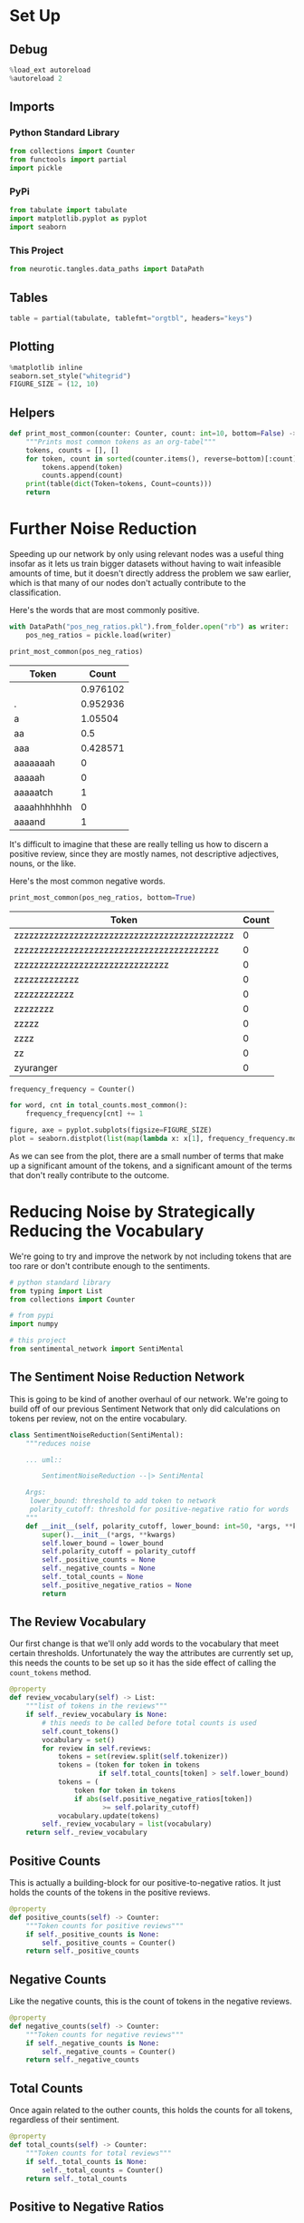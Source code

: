 #+BEGIN_COMMENT
.. title: Further Noise Reduction
.. slug: further-noise-reduction
.. date: 2018-11-13 21:15:00 UTC-08:00
.. tags: sentiment analysis,lectures
.. category: Sentiment Analysis
.. link: 
.. description: Using term frequency to reduce the complexity.
.. type: text
#+END_COMMENT
#+OPTIONS: ^:{}
#+TOC: headlines 1
* Set Up
** Debug
#+BEGIN_SRC python :session sentiment :results none
%load_ext autoreload
%autoreload 2
#+END_SRC
** Imports
*** Python Standard Library
#+BEGIN_SRC python :session sentiment :results none
from collections import Counter
from functools import partial
import pickle
#+END_SRC
*** PyPi
#+BEGIN_SRC python :session sentiment :results none
from tabulate import tabulate
import matplotlib.pyplot as pyplot
import seaborn
#+END_SRC
*** This Project
#+BEGIN_SRC python :session sentiment :results none
from neurotic.tangles.data_paths import DataPath
#+END_SRC
** Tables
#+BEGIN_SRC python :session sentiment :results none
table = partial(tabulate, tablefmt="orgtbl", headers="keys")
#+END_SRC
** Plotting
#+BEGIN_SRC python :session sentiment :results none
%matplotlib inline
seaborn.set_style("whitegrid")
FIGURE_SIZE = (12, 10)
#+END_SRC
** Helpers
#+BEGIN_SRC python :session sentiment :results none
def print_most_common(counter: Counter, count: int=10, bottom=False) -> None:
    """Prints most common tokens as an org-tabel"""
    tokens, counts = [], []
    for token, count in sorted(counter.items(), reverse=bottom)[:count]:
        tokens.append(token)
        counts.append(count)
    print(table(dict(Token=tokens, Count=counts)))
    return
#+END_SRC

* Further Noise Reduction
  Speeding up our network by only using relevant nodes was a useful thing insofar as it lets us train bigger datasets without having to wait infeasible amounts of time, but it doesn't directly address the problem we saw earlier, which is that many of our nodes don't actually contribute to the classification.

Here's the words that are most commonly positive.

#+BEGIN_SRC python :session sentiment :results none
with DataPath("pos_neg_ratios.pkl").from_folder.open("rb") as writer:
    pos_neg_ratios = pickle.load(writer)
#+END_SRC

#+BEGIN_SRC python :session sentiment :results output raw :exports both
print_most_common(pos_neg_ratios)
#+END_SRC

#+RESULTS:
| Token       |    Count |
|-------------+----------|
|             | 0.976102 |
| .           | 0.952936 |
| a           |  1.05504 |
| aa          |      0.5 |
| aaa         | 0.428571 |
| aaaaaaah    |        0 |
| aaaaah      |        0 |
| aaaaatch    |        1 |
| aaaahhhhhhh |        0 |
| aaaand      |        1 |

It's difficult to imagine that these are really telling us how to discern a positive review, since they are mostly names, not descriptive adjectives, nouns, or the like.


Here's the most common negative words.

#+BEGIN_SRC python :session sentiment :results output raw :exports both
print_most_common(pos_neg_ratios, bottom=True)
#+END_SRC

#+RESULTS:
| Token                                        | Count |
|----------------------------------------------+-------|
| zzzzzzzzzzzzzzzzzzzzzzzzzzzzzzzzzzzzzzzzzzzz |     0 |
| zzzzzzzzzzzzzzzzzzzzzzzzzzzzzzzzzzzzzzzzz    |     0 |
| zzzzzzzzzzzzzzzzzzzzzzzzzzzzzzz              |     0 |
| zzzzzzzzzzzzz                                |     0 |
| zzzzzzzzzzzz                                 |     0 |
| zzzzzzzz                                     |     0 |
| zzzzz                                        |     0 |
| zzzz                                         |     0 |
| zz                                           |     0 |
| zyuranger                                    |     0 |



#+BEGIN_SRC python :session sentiment :results none
frequency_frequency = Counter()

for word, cnt in total_counts.most_common():
    frequency_frequency[cnt] += 1
#+END_SRC

#+BEGIN_SRC python :session sentiment :results raw drawer :ipyfile ../../../files/posts/nano/sentiment_analysis/further-noise-reduction/frequencies.png
figure, axe = pyplot.subplots(figsize=FIGURE_SIZE)
plot = seaborn.distplot(list(map(lambda x: x[1], frequency_frequency.most_common())))
#+END_SRC

#+RESULTS:
:RESULTS:
# Out[53]:
[[file:../../../files/posts/nano/sentiment_analysis/further-noise-reduction/frequencies.png]]
:END:

[[file:frequencies.png]]

As we can see from the plot, there are a small number of terms that make up a significant amount of the tokens, and a significant amount of the terms that don't really contribute to the outcome.

* Reducing Noise by Strategically Reducing the Vocabulary

We're going to try and improve the network by not including tokens that are too rare or don't contribute enough to the sentiments.

#+BEGIN_SRC python :tangle sentiment_noise_reduction.py :exports none
<<sentiment-network-noise-reduction-imports>>

<<sentiment-network-noise-reduction>>

<<sentiment-network-noise-reduction-review-vocabulary>>

<<sentiment-network-noise-reduction-positive-counts>>

<<sentiment-network-noise-reduction-negative-counts>>

<<sentiment-network-noise-reduction-total-counts>>

<<sentiment-network-noise-reduction-positive-negative>>

<<sentiment-network-noise-reduction-count-tokens>>

<<sentiment-network-noise-reduction-reset-counters>>
#+END_SRC

#+BEGIN_SRC python :noweb-ref sentiment-network-noise-reduction-imports
# python standard library
from typing import List
from collections import Counter

# from pypi
import numpy

# this project
from sentimental_network import SentiMental
#+END_SRC

** The Sentiment Noise Reduction Network
   This is going to be kind of another overhaul of our network. We're going to build off of our previous Sentiment Network that only did calculations on tokens per review, not on the entire vocabulary.
#+BEGIN_SRC python :noweb-ref sentiment-network-noise-reduction
class SentimentNoiseReduction(SentiMental):
    """reduces noise

    ... uml::
        
        SentimentNoiseReduction --|> SentiMental

    Args:
     lower_bound: threshold to add token to network
     polarity_cutoff: threshold for positive-negative ratio for words
    """
    def __init__(self, polarity_cutoff, lower_bound: int=50, *args, **kwargs):
        super().__init__(*args, **kwargs)
        self.lower_bound = lower_bound
        self.polarity_cutoff = polarity_cutoff
        self._positive_counts = None
        self._negative_counts = None
        self._total_counts = None
        self._positive_negative_ratios = None
        return
#+END_SRC
** The Review Vocabulary
   Our first change is that we'll only add words to the vocabulary that meet certain thresholds. Unfortunately the way the attributes are currently set up, this needs the counts to be set up so it has the side effect of calling the =count_tokens= method.
#+BEGIN_SRC python :noweb-ref sentiment-network-noise-reduction-review-vocabulary
    @property
    def review_vocabulary(self) -> List:
        """list of tokens in the reviews"""
        if self._review_vocabulary is None:
            # this needs to be called before total counts is used
            self.count_tokens()
            vocabulary = set()
            for review in self.reviews:
                tokens = set(review.split(self.tokenizer))
                tokens = (token for token in tokens
                          if self.total_counts[token] > self.lower_bound)
                tokens = (
                    token for token in tokens
                    if abs(self.positive_negative_ratios[token])
                           >= self.polarity_cutoff)
                vocabulary.update(tokens)
            self._review_vocabulary = list(vocabulary)
        return self._review_vocabulary
#+END_SRC
** Positive Counts
   This is actually a building-block for our positive-to-negative ratios. It just holds the counts of the tokens in the positive reviews.
#+BEGIN_SRC python :noweb-ref sentiment-network-noise-reduction-positive-counts
    @property
    def positive_counts(self) -> Counter:
        """Token counts for positive reviews"""
        if self._positive_counts is None:
            self._positive_counts = Counter()
        return self._positive_counts
#+END_SRC
** Negative Counts
   Like the negative counts, this is the count of tokens in the negative reviews.
#+BEGIN_SRC python :noweb-ref sentiment-network-noise-reduction-negative-counts
    @property
    def negative_counts(self) -> Counter:
        """Token counts for negative reviews"""
        if self._negative_counts is None:
            self._negative_counts = Counter()
        return self._negative_counts
#+END_SRC
** Total Counts
   Once again related to the outher counts, this holds the counts for all tokens, regardless of their sentiment.
#+BEGIN_SRC python :noweb-ref sentiment-network-noise-reduction-total-counts
    @property
    def total_counts(self) -> Counter:
        """Token counts for total reviews"""
        if self._total_counts is None:
            self._total_counts = Counter()
        return self._total_counts
#+END_SRC
** Positive to Negative Ratios
   This holds the logarithms of the ratios of positive to negative sentiments for a given token.
#+BEGIN_SRC python :noweb-ref sentiment-network-noise-reduction-positive-negative
    @property
    def positive_negative_ratios(self) -> Counter:
        """log-ratio of positive to negative reviews"""
        if self._positive_negative_ratios is None:
            positive_negative_ratios = Counter()
            positive_negative_ratios.update(
                {token:
                 self.positive_counts[token]
                 /(self.negative_counts[token] + 1)
                 for token in self.total_counts})
            for token, ratio in positive_negative_ratios.items():
                if ratio > 1:
                    positive_negative_ratios[token] = numpy.log(ratio)
                else:
                    positive_negative_ratios[token] = -numpy.log(1/(ratio + 0.01))
            self._positive_negative_ratios = Counter()
            self._positive_negative_ratios.update(positive_negative_ratios)
        return self._positive_negative_ratios
#+END_SRC

** Count Tokens
   This is a method to populate the token counters.
#+BEGIN_SRC python :noweb-ref sentiment-network-noise-reduction-count-tokens
    def count_tokens(self):
        """Populate the count-tokens"""
        self.reset_counters()
        for label, review in zip(self.labels, self.reviews):
            tokens = review.split(self.tokenizer)
            self.total_counts.update(tokens)
            if label == "POSITIVE":
                self.positive_counts.update(tokens)        
            else:
                self.negative_counts.update(tokens)
        return
#+END_SRC
** Reset Counters
   This sets all the counters back to none. It is called by the =count_tokens= method, but in practice shouldn't really be needed.
#+BEGIN_SRC python :noweb-ref sentiment-network-noise-reduction-reset-counters
    def reset_counters(self):
        """Set the counters back to none"""
        self._positive_counts = None
        self._negative_counts = None
        self._total_counts = None
        self._positive_negative_ratios = None
        return
#+END_SRC

** Train and Test The Network
#+BEGIN_SRC python :session sentiment :results none
with DataPath("x_train.pkl").from_folder.open("rb") as reader:
    x_train = pickle.load(reader)

with DataPath("y_train.pkl").from_folder.open("rb") as reader:
    y_train = pickle.load(reader)
#+END_SRC

#+BEGIN_SRC python :session sentiment :results none
from sentiment_noise_reduction import SentimentNoiseReduction
sentimental = SentimentNoiseReduction(lower_bound=20,
                                      polarity_cutoff=0.05,
                                      learning_rate=0.01,
                                      verbose=True)
#+END_SRC

#+BEGIN_SRC python :session sentiment :results output :exports both
sentimental.train(x_train, y_train)
#+END_SRC

#+RESULTS:
#+begin_example
Progress: 0.00 % Speed(reviews/sec): 0.00 Error: [-0.5] #Correct: 1 #Trained: 1 Training Accuracy: 100.00 %
Progress: 4.17 % Speed(reviews/sec): 111.11 Error: [-0.36634265] #Correct: 748 #Trained: 1001 Training Accuracy: 74.73 %
Progress: 8.33 % Speed(reviews/sec): 200.00 Error: [-0.2621193] #Correct: 1549 #Trained: 2001 Training Accuracy: 77.41 %
Progress: 12.50 % Speed(reviews/sec): 272.73 Error: [-0.39176697] #Correct: 2396 #Trained: 3001 Training Accuracy: 79.84 %
Progress: 16.67 % Speed(reviews/sec): 333.33 Error: [-0.24778501] #Correct: 3211 #Trained: 4001 Training Accuracy: 80.25 %
Progress: 20.83 % Speed(reviews/sec): 384.62 Error: [-0.16868621] #Correct: 4031 #Trained: 5001 Training Accuracy: 80.60 %
Progress: 25.00 % Speed(reviews/sec): 428.57 Error: [-0.05009294] #Correct: 4857 #Trained: 6001 Training Accuracy: 80.94 %
Progress: 29.17 % Speed(reviews/sec): 466.67 Error: [-0.04235332] #Correct: 5726 #Trained: 7001 Training Accuracy: 81.79 %
Progress: 33.33 % Speed(reviews/sec): 500.00 Error: [-0.05128397] #Correct: 6583 #Trained: 8001 Training Accuracy: 82.28 %
Progress: 37.50 % Speed(reviews/sec): 529.41 Error: [-0.09180182] #Correct: 7434 #Trained: 9001 Training Accuracy: 82.59 %
Progress: 41.67 % Speed(reviews/sec): 555.56 Error: [-0.3652018] #Correct: 8307 #Trained: 10001 Training Accuracy: 83.06 %
Progress: 45.83 % Speed(reviews/sec): 578.95 Error: [-0.21013078] #Correct: 9162 #Trained: 11001 Training Accuracy: 83.28 %
Progress: 50.00 % Speed(reviews/sec): 600.00 Error: [-0.01534277] #Correct: 10021 #Trained: 12001 Training Accuracy: 83.50 %
Progress: 54.17 % Speed(reviews/sec): 619.05 Error: [-0.25971145] #Correct: 10893 #Trained: 13001 Training Accuracy: 83.79 %
Progress: 58.33 % Speed(reviews/sec): 636.36 Error: [-0.0084308] #Correct: 11754 #Trained: 14001 Training Accuracy: 83.95 %
Progress: 62.50 % Speed(reviews/sec): 652.17 Error: [-0.46920695] #Correct: 12591 #Trained: 15001 Training Accuracy: 83.93 %
Progress: 66.67 % Speed(reviews/sec): 666.67 Error: [-0.19061036] #Correct: 13441 #Trained: 16001 Training Accuracy: 84.00 %
Progress: 70.83 % Speed(reviews/sec): 680.00 Error: [-0.22740865] #Correct: 14295 #Trained: 17001 Training Accuracy: 84.08 %
Progress: 75.00 % Speed(reviews/sec): 692.31 Error: [-0.0372273] #Correct: 15171 #Trained: 18001 Training Accuracy: 84.28 %
Progress: 79.17 % Speed(reviews/sec): 703.70 Error: [-0.99387849] #Correct: 16045 #Trained: 19001 Training Accuracy: 84.44 %
Progress: 83.33 % Speed(reviews/sec): 714.29 Error: [-0.05559484] #Correct: 16930 #Trained: 20001 Training Accuracy: 84.65 %
Progress: 87.50 % Speed(reviews/sec): 724.14 Error: [-0.35082069] #Correct: 17805 #Trained: 21001 Training Accuracy: 84.78 %
Progress: 91.67 % Speed(reviews/sec): 733.33 Error: [-0.43847381] #Correct: 18693 #Trained: 22001 Training Accuracy: 84.96 %
Progress: 95.83 % Speed(reviews/sec): 741.94 Error: [-0.1589986] #Correct: 19546 #Trained: 23001 Training Accuracy: 84.98 %
Training Time: 0:00:32.760293
#+end_example

#+BEGIN_SRC python :session sentiment :results none
with DataPath("x_test.pkl").from_folder.open("rb") as reader:
    x_test = pickle.load(reader)

with DataPath("y_test.pkl").from_folder.open("rb") as reader:
    y_test = pickle.load(reader)
#+END_SRC

#+BEGIN_SRC python :session sentiment :results output :exports both
sentimental.test(x_test, y_test)
#+END_SRC

#+RESULTS:
#+begin_example
Progress: 0.00% Speed(reviews/sec): 0.00 #Correct: 1 #Tested: 1 Testing Accuracy: 100.00 %
Progress: 10.00% Speed(reviews/sec): 0.00 #Correct: 92 #Tested: 101 Testing Accuracy: 91.09 %
Progress: 20.00% Speed(reviews/sec): 0.00 #Correct: 176 #Tested: 201 Testing Accuracy: 87.56 %
Progress: 30.00% Speed(reviews/sec): 0.00 #Correct: 266 #Tested: 301 Testing Accuracy: 88.37 %
Progress: 40.00% Speed(reviews/sec): 0.00 #Correct: 353 #Tested: 401 Testing Accuracy: 88.03 %
Progress: 50.00% Speed(reviews/sec): 0.00 #Correct: 443 #Tested: 501 Testing Accuracy: 88.42 %
Progress: 60.00% Speed(reviews/sec): 0.00 #Correct: 531 #Tested: 601 Testing Accuracy: 88.35 %
Progress: 70.00% Speed(reviews/sec): 0.00 #Correct: 605 #Tested: 701 Testing Accuracy: 86.31 %
Progress: 80.00% Speed(reviews/sec): 0.00 #Correct: 683 #Tested: 801 Testing Accuracy: 85.27 %
Progress: 90.00% Speed(reviews/sec): 0.00 #Correct: 770 #Tested: 901 Testing Accuracy: 85.46 %
#+end_example

Strangely it deson't seem to have sped up the time or improved the testing accuracy. Now a network with a higher polarity cutoff.

#+BEGIN_SRC python :session sentiment :results output :exports both
sentimental = SentimentNoiseReduction(lower_bound=20,
                                      polarity_cutoff=0.8,
                                      learning_rate=0.01,
                                      verbose=True)
sentimental.train(x_train, y_train)
#+END_SRC

#+RESULTS:
#+begin_example
Progress: 0.00 % Speed(reviews/sec): 0.00 Error: [-0.5] #Correct: 1 #Trained: 1 Training Accuracy: 100.00 %
Progress: 4.17 % Speed(reviews/sec): 125.00 Error: [-0.39461068] #Correct: 840 #Trained: 1001 Training Accuracy: 83.92 %
Progress: 8.33 % Speed(reviews/sec): 250.00 Error: [-0.51977448] #Correct: 1659 #Trained: 2001 Training Accuracy: 82.91 %
Progress: 12.50 % Speed(reviews/sec): 333.33 Error: [-0.58021736] #Correct: 2490 #Trained: 3001 Training Accuracy: 82.97 %
Progress: 16.67 % Speed(reviews/sec): 444.44 Error: [-0.48964892] #Correct: 3300 #Trained: 4001 Training Accuracy: 82.48 %
Progress: 20.83 % Speed(reviews/sec): 555.56 Error: [-0.41779146] #Correct: 4112 #Trained: 5001 Training Accuracy: 82.22 %
Progress: 25.00 % Speed(reviews/sec): 666.67 Error: [-0.118178] #Correct: 4925 #Trained: 6001 Training Accuracy: 82.07 %
Progress: 29.17 % Speed(reviews/sec): 777.78 Error: [-0.260138] #Correct: 5758 #Trained: 7001 Training Accuracy: 82.25 %
Progress: 33.33 % Speed(reviews/sec): 888.89 Error: [-0.20240952] #Correct: 6590 #Trained: 8001 Training Accuracy: 82.36 %
Progress: 37.50 % Speed(reviews/sec): 900.00 Error: [-0.33177588] #Correct: 7428 #Trained: 9001 Training Accuracy: 82.52 %
Progress: 41.67 % Speed(reviews/sec): 1000.00 Error: [-0.38912057] #Correct: 8276 #Trained: 10001 Training Accuracy: 82.75 %
Progress: 45.83 % Speed(reviews/sec): 1100.00 Error: [-0.26656737] #Correct: 9113 #Trained: 11001 Training Accuracy: 82.84 %
Progress: 50.00 % Speed(reviews/sec): 1200.00 Error: [-0.24639801] #Correct: 9953 #Trained: 12001 Training Accuracy: 82.93 %
Progress: 54.17 % Speed(reviews/sec): 1300.00 Error: [-0.25407967] #Correct: 10813 #Trained: 13001 Training Accuracy: 83.17 %
Progress: 58.33 % Speed(reviews/sec): 1272.73 Error: [-0.09205417] #Correct: 11658 #Trained: 14001 Training Accuracy: 83.27 %
Progress: 62.50 % Speed(reviews/sec): 1363.64 Error: [-0.33561732] #Correct: 12484 #Trained: 15001 Training Accuracy: 83.22 %
Progress: 66.67 % Speed(reviews/sec): 1454.55 Error: [-0.25248647] #Correct: 13309 #Trained: 16001 Training Accuracy: 83.18 %
Progress: 70.83 % Speed(reviews/sec): 1545.45 Error: [-0.17532308] #Correct: 14150 #Trained: 17001 Training Accuracy: 83.23 %
Progress: 75.00 % Speed(reviews/sec): 1636.36 Error: [-0.06026015] #Correct: 15002 #Trained: 18001 Training Accuracy: 83.34 %
Progress: 79.17 % Speed(reviews/sec): 1583.33 Error: [-0.96510939] #Correct: 15874 #Trained: 19001 Training Accuracy: 83.54 %
Progress: 83.33 % Speed(reviews/sec): 1666.67 Error: [-0.12708723] #Correct: 16732 #Trained: 20001 Training Accuracy: 83.66 %
Progress: 87.50 % Speed(reviews/sec): 1750.00 Error: [-0.11112597] #Correct: 17603 #Trained: 21001 Training Accuracy: 83.82 %
Progress: 91.67 % Speed(reviews/sec): 1833.33 Error: [-0.26326772] #Correct: 18456 #Trained: 22001 Training Accuracy: 83.89 %
Progress: 95.83 % Speed(reviews/sec): 1916.67 Error: [-0.33464499] #Correct: 19311 #Trained: 23001 Training Accuracy: 83.96 %
Training Time: 0:00:13.196065
#+end_example

#+BEGIN_SRC python :session sentiment :results output :exports both
sentimental.test(x_test, y_test)
#+END_SRC

#+RESULTS:
#+begin_example
Progress: 0.00% Speed(reviews/sec): 0.00 #Correct: 0 #Tested: 1 Testing Accuracy: 0.00 %
Progress: 10.00% Speed(reviews/sec): 0.00 #Correct: 85 #Tested: 101 Testing Accuracy: 84.16 %
Progress: 20.00% Speed(reviews/sec): 0.00 #Correct: 172 #Tested: 201 Testing Accuracy: 85.57 %
Progress: 30.00% Speed(reviews/sec): 0.00 #Correct: 263 #Tested: 301 Testing Accuracy: 87.38 %
Progress: 40.00% Speed(reviews/sec): 0.00 #Correct: 341 #Tested: 401 Testing Accuracy: 85.04 %
Progress: 50.00% Speed(reviews/sec): 0.00 #Correct: 431 #Tested: 501 Testing Accuracy: 86.03 %
Progress: 60.00% Speed(reviews/sec): 0.00 #Correct: 515 #Tested: 601 Testing Accuracy: 85.69 %
Progress: 70.00% Speed(reviews/sec): 0.00 #Correct: 589 #Tested: 701 Testing Accuracy: 84.02 %
Progress: 80.00% Speed(reviews/sec): 0.00 #Correct: 660 #Tested: 801 Testing Accuracy: 82.40 %
Progress: 90.00% Speed(reviews/sec): 0.00 #Correct: 745 #Tested: 901 Testing Accuracy: 82.69 %
#+end_example

This speeds it up quite a bit (at least the training), although the trade-off in accuracy might be something to watch out for. But in some cases the speed-up will help either to run the model or to use bigger data-sets. In fact, if we had a larger data set it's entirely possible that the trade-off would be worth it.

